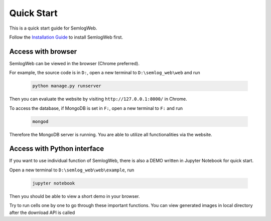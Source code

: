 
Quick Start
=====================================
This is a quick start guide for SemlogWeb.

Follow the `Installation Guide <./Installation-Guide.html>`__ to install SemlogWeb first.

Access with browser
-------------------
SemlogWeb can be viewed in the browser (Chrome preferred).

For example, the source code is in ``D:``, open a new terminal to ``D:\semlog_web\web`` and run

   .. code::

     python manage.py runserver

Then you can evaluate the website by visiting ``http://127.0.0.1:8000/`` in Chrome.

To access the database, if MongoDB is set in ``F:``, open a new terminal to ``F:`` and run

   .. code::

     mongod

Therefore the MongoDB server is running. You are able to utilize all functionalities via the website.

Access with Python interface
----------------------------
If you want to use individual function of SemlogWeb, there is also a DEMO written in Jupyter Notebook for quick start.

Open a new terminal to ``D:\semlog_web\web\example``, run

   .. code::

     jupyter notebook
Then you should be able to view a short demo in your browser.

Try to run cells one by one to go through these important functions. You can view generated images in local directory after the download API is called





